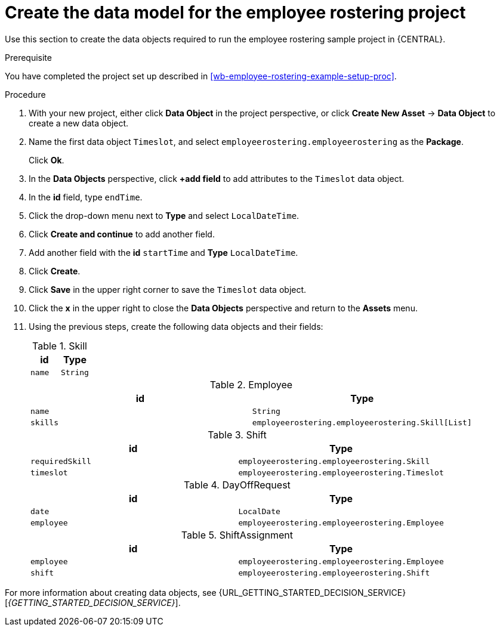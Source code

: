 [id='wb-employee-rostering-data-model-proc']
= Create the data model for the employee rostering project

Use this section to create the data objects required to run the employee rostering sample project in {CENTRAL}.

.Prerequisite 
You have completed the project set up described in <<wb-employee-rostering-example-setup-proc>>.

.Procedure 
. With your new project, either click *Data Object* in the project perspective, or click *Create New Asset* -> *Data Object* to create a new data object.
. Name the first data object `Timeslot`, and select `employeerostering.employeerostering` as the *Package*.
+
Click *Ok*.
. In the *Data Objects* perspective, click *+add field* to add attributes to the `Timeslot` data object.
. In the *id* field, type `endTime`.
. Click the drop-down menu next to *Type* and select `LocalDateTime`.
. Click *Create and continue* to add another field.
. Add another field with the *id* `startTime` and *Type* `LocalDateTime`.
. Click *Create*.
. Click *Save* in the upper right corner to save the `Timeslot` data object. 
. Click the *x* in the upper right to close the *Data Objects* perspective and return to the *Assets* menu. 
. Using the previous steps, create the following data objects and their fields:
+
.Skill
[cols="1.1",options="header"]
|===
| id | Type 
| `name` | `String`
|===
+
.Employee
[cols="1.1",options="header"]
|===
| id | Type 
| `name` | `String` 
| `skills` | `employeerostering.employeerostering.Skill[List]`
|===
+
.Shift
[cols="1.1",options="header"]
|===
| id | Type 
| `requiredSkill` | `employeerostering.employeerostering.Skill`
| `timeslot` | `employeerostering.employeerostering.Timeslot`
|===
+
.DayOffRequest
[cols="1.1",options="header"]
|===
| id | Type 
| `date` | `LocalDate`
| `employee` | `employeerostering.employeerostering.Employee`
|===
+
.ShiftAssignment 
[cols="1.1",options="header"]
|===
| id | Type 
| `employee` | `employeerostering.employeerostering.Employee`
| `shift` | `employeerostering.employeerostering.Shift`
|===



For more information about creating data objects, see {URL_GETTING_STARTED_DECISION_SERVICE}[_{GETTING_STARTED_DECISION_SERVICE}_].
